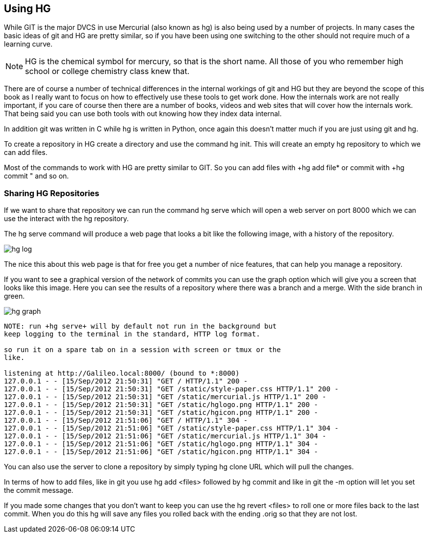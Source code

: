 == Using HG

While GIT is the major DVCS in use Mercurial (also known as hg) is also
being used by a number of projects. In many cases the basic ideas of
git and HG are pretty similar, so if you have been using one switching
to the other should not require much of a learning curve.

NOTE: HG is the chemical symbol for mercury, so that is the short
name. All those of you who remember high school or college chemistry
class knew that. 
 
****************************************
There are of course a number of technical differences in the internal
workings of git and HG but they are beyond the scope of this book as I
really want to focus on how to effectively use these tools to get work
done. How the internals work are not really important, if you care of
course then there are a number of books, videos and web sites that
will cover how the internals work. That being said you can use both
tools with out knowing how they index data internal. 

In addition git was written in C while hg is written in Python, once
again this doesn't matter much if you are just using git and hg. 

****************************************

To create a repository in HG create a directory and use the command
+hg init+. This will create an empty hg repository to which we can add
files.

Most of the commands to work with HG are pretty similar to GIT. So you
can add files with +hg add file* or commit with +hg commit " and so
on. 

=== Sharing HG Repositories 
If we want to share that repository we can run the command +hg serve+
which will open a web server on port 8000 which we can use the
interact with the hg repository. 

The +hg serve+ command will produce a web page that looks a bit like
the following image, with a history of the repository.

image:using_hg/hg_log.png[]

The nice this about this web page is that for free you get a number of
nice features, that can help you manage a repository. 

If you want to see a graphical version of the network of commits you
can use the graph option which will give you a screen that looks like
this image. Here you can see the results of a repository where there
was a branch and a merge. With the side branch in green. 

image:using_hg/hg_graph.png[]

........................................
NOTE: run +hg serve+ will by default not run in the background but
keep logging to the terminal in the standard, HTTP log format.

so run it on a spare tab on in a session with screen or tmux or the
like.

listening at http://Galileo.local:8000/ (bound to *:8000)
127.0.0.1 - - [15/Sep/2012 21:50:31] "GET / HTTP/1.1" 200 -
127.0.0.1 - - [15/Sep/2012 21:50:31] "GET /static/style-paper.css HTTP/1.1" 200 -
127.0.0.1 - - [15/Sep/2012 21:50:31] "GET /static/mercurial.js HTTP/1.1" 200 -
127.0.0.1 - - [15/Sep/2012 21:50:31] "GET /static/hglogo.png HTTP/1.1" 200 -
127.0.0.1 - - [15/Sep/2012 21:50:31] "GET /static/hgicon.png HTTP/1.1" 200 -
127.0.0.1 - - [15/Sep/2012 21:51:06] "GET / HTTP/1.1" 304 -
127.0.0.1 - - [15/Sep/2012 21:51:06] "GET /static/style-paper.css HTTP/1.1" 304 -
127.0.0.1 - - [15/Sep/2012 21:51:06] "GET /static/mercurial.js HTTP/1.1" 304 -
127.0.0.1 - - [15/Sep/2012 21:51:06] "GET /static/hglogo.png HTTP/1.1" 304 -
127.0.0.1 - - [15/Sep/2012 21:51:06] "GET /static/hgicon.png HTTP/1.1" 304 -
........................................


You can also use the server to clone a repository by simply typing +hg
clone URL+ which will pull the changes. 

In terms of how to add files, like in git you use +hg add <files>+
followed by +hg commit+ and like in git the +-m+ option will let you
set the commit message.

If you made some changes that you don't want to keep you can use the
+hg revert <files>+ to roll one or more files back to the last
commit. When you do this hg will save any files you rolled back with
the ending +.orig+ so that they are not lost. 
